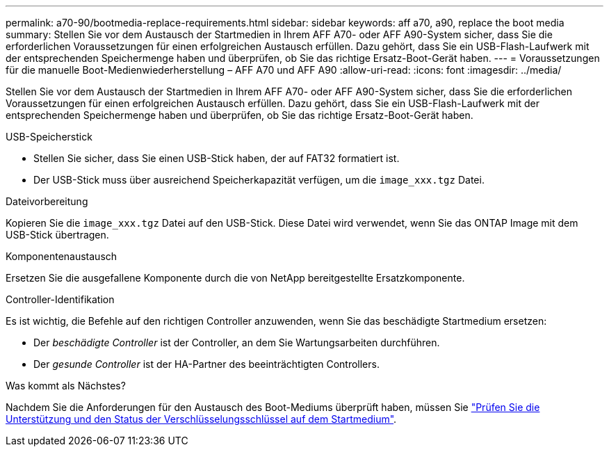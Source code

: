 ---
permalink: a70-90/bootmedia-replace-requirements.html 
sidebar: sidebar 
keywords: aff a70, a90, replace the boot media 
summary: Stellen Sie vor dem Austausch der Startmedien in Ihrem AFF A70- oder AFF A90-System sicher, dass Sie die erforderlichen Voraussetzungen für einen erfolgreichen Austausch erfüllen. Dazu gehört, dass Sie ein USB-Flash-Laufwerk mit der entsprechenden Speichermenge haben und überprüfen, ob Sie das richtige Ersatz-Boot-Gerät haben. 
---
= Voraussetzungen für die manuelle Boot-Medienwiederherstellung – AFF A70 und AFF A90
:allow-uri-read: 
:icons: font
:imagesdir: ../media/


[role="lead"]
Stellen Sie vor dem Austausch der Startmedien in Ihrem AFF A70- oder AFF A90-System sicher, dass Sie die erforderlichen Voraussetzungen für einen erfolgreichen Austausch erfüllen. Dazu gehört, dass Sie ein USB-Flash-Laufwerk mit der entsprechenden Speichermenge haben und überprüfen, ob Sie das richtige Ersatz-Boot-Gerät haben.

.USB-Speicherstick
* Stellen Sie sicher, dass Sie einen USB-Stick haben, der auf FAT32 formatiert ist.
* Der USB-Stick muss über ausreichend Speicherkapazität verfügen, um die  `image_xxx.tgz` Datei.


.Dateivorbereitung
Kopieren Sie die  `image_xxx.tgz` Datei auf den USB-Stick. Diese Datei wird verwendet, wenn Sie das ONTAP Image mit dem USB-Stick übertragen.

.Komponentenaustausch
Ersetzen Sie die ausgefallene Komponente durch die von NetApp bereitgestellte Ersatzkomponente.

.Controller-Identifikation
Es ist wichtig, die Befehle auf den richtigen Controller anzuwenden, wenn Sie das beschädigte Startmedium ersetzen:

* Der _beschädigte Controller_ ist der Controller, an dem Sie Wartungsarbeiten durchführen.
* Der _gesunde Controller_ ist der HA-Partner des beeinträchtigten Controllers.


.Was kommt als Nächstes?
Nachdem Sie die Anforderungen für den Austausch des Boot-Mediums überprüft haben, müssen Sie link:bootmedia-encryption-preshutdown-checks.html["Prüfen Sie die Unterstützung und den Status der Verschlüsselungsschlüssel auf dem Startmedium"].
